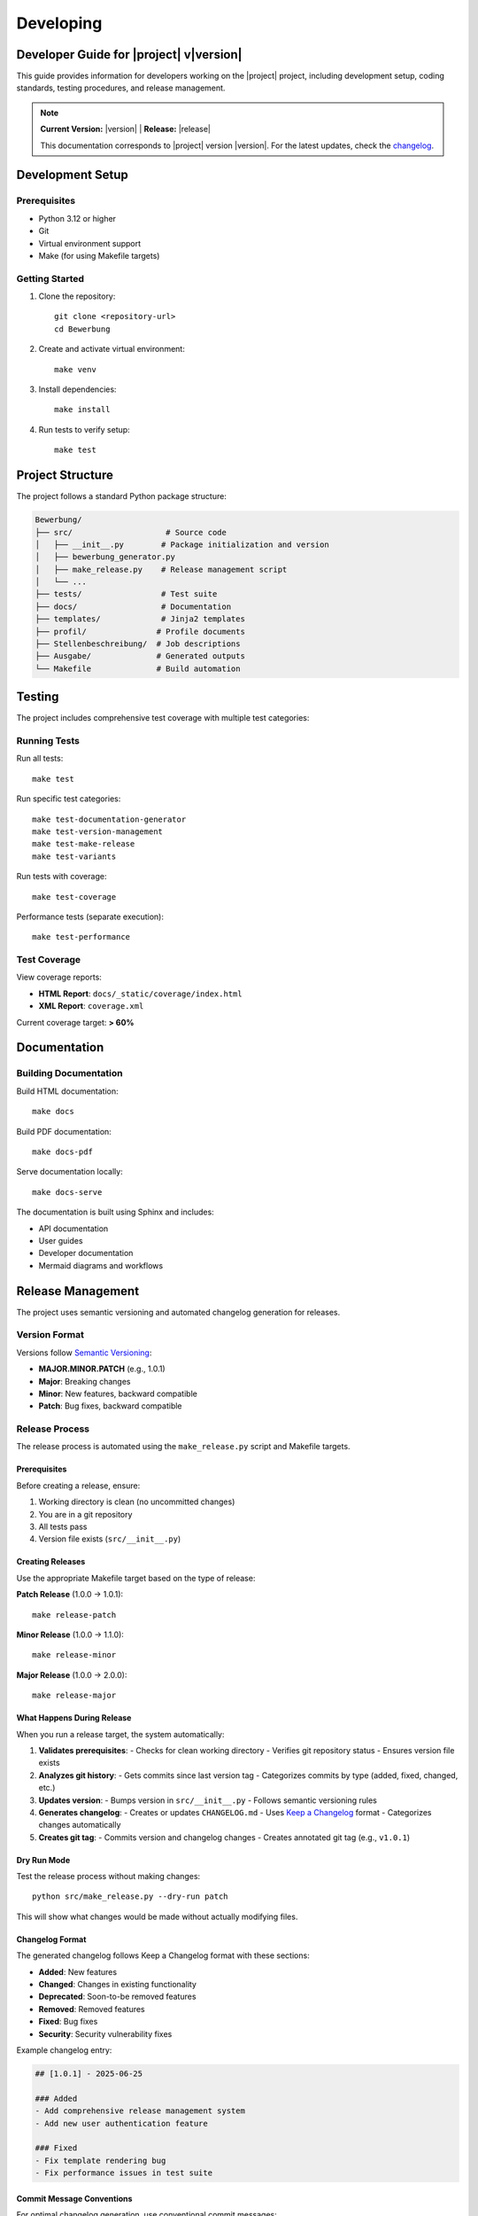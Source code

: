 ===========
Developing
===========

Developer Guide for |project| v|version|
==========================================

This guide provides information for developers working on the |project| project, including development setup, coding standards, testing procedures, and release management.

.. note::
   **Current Version:** |version| | **Release:** |release|
   
   This documentation corresponds to |project| version |version|. For the latest updates, check the `changelog <https://github.com/thsetz/Bewerbung/blob/main/CHANGELOG.md>`_.

Development Setup
=================

Prerequisites
-------------

- Python 3.12 or higher
- Git
- Virtual environment support
- Make (for using Makefile targets)

Getting Started
---------------

1. Clone the repository::

    git clone <repository-url>
    cd Bewerbung

2. Create and activate virtual environment::

    make venv

3. Install dependencies::

    make install

4. Run tests to verify setup::

    make test

Project Structure
=================

The project follows a standard Python package structure:

.. code-block:: text

    Bewerbung/
    ├── src/                    # Source code
    │   ├── __init__.py        # Package initialization and version
    │   ├── bewerbung_generator.py
    │   ├── make_release.py    # Release management script
    │   └── ...
    ├── tests/                 # Test suite
    ├── docs/                  # Documentation
    ├── templates/             # Jinja2 templates
    ├── profil/               # Profile documents
    ├── Stellenbeschreibung/  # Job descriptions
    ├── Ausgabe/              # Generated outputs
    └── Makefile              # Build automation

Testing
=======

The project includes comprehensive test coverage with multiple test categories:

Running Tests
-------------

Run all tests::

    make test

Run specific test categories::

    make test-documentation-generator
    make test-version-management
    make test-make-release
    make test-variants

Run tests with coverage::

    make test-coverage

Performance tests (separate execution)::

    make test-performance

Test Coverage
-------------

View coverage reports:

- **HTML Report**: ``docs/_static/coverage/index.html``
- **XML Report**: ``coverage.xml``

Current coverage target: **> 60%**

Documentation
=============

Building Documentation
-----------------------

Build HTML documentation::

    make docs

Build PDF documentation::

    make docs-pdf

Serve documentation locally::

    make docs-serve

The documentation is built using Sphinx and includes:

- API documentation
- User guides
- Developer documentation
- Mermaid diagrams and workflows

Release Management
==================

The project uses semantic versioning and automated changelog generation for releases.

Version Format
--------------

Versions follow `Semantic Versioning <https://semver.org/>`_:

- **MAJOR.MINOR.PATCH** (e.g., 1.0.1)
- **Major**: Breaking changes
- **Minor**: New features, backward compatible
- **Patch**: Bug fixes, backward compatible

Release Process
---------------

The release process is automated using the ``make_release.py`` script and Makefile targets.

Prerequisites
~~~~~~~~~~~~~

Before creating a release, ensure:

1. Working directory is clean (no uncommitted changes)
2. You are in a git repository
3. All tests pass
4. Version file exists (``src/__init__.py``)

Creating Releases
~~~~~~~~~~~~~~~~~

Use the appropriate Makefile target based on the type of release:

**Patch Release** (1.0.0 → 1.0.1)::

    make release-patch

**Minor Release** (1.0.0 → 1.1.0)::

    make release-minor

**Major Release** (1.0.0 → 2.0.0)::

    make release-major

What Happens During Release
~~~~~~~~~~~~~~~~~~~~~~~~~~~

When you run a release target, the system automatically:

1. **Validates prerequisites**:
   - Checks for clean working directory
   - Verifies git repository status
   - Ensures version file exists

2. **Analyzes git history**:
   - Gets commits since last version tag
   - Categorizes commits by type (added, fixed, changed, etc.)

3. **Updates version**:
   - Bumps version in ``src/__init__.py``
   - Follows semantic versioning rules

4. **Generates changelog**:
   - Creates or updates ``CHANGELOG.md``
   - Uses `Keep a Changelog <https://keepachangelog.com/>`_ format
   - Categorizes changes automatically

5. **Creates git tag**:
   - Commits version and changelog changes
   - Creates annotated git tag (e.g., ``v1.0.1``)

Dry Run Mode
~~~~~~~~~~~~

Test the release process without making changes::

    python src/make_release.py --dry-run patch

This will show what changes would be made without actually modifying files.

Changelog Format
~~~~~~~~~~~~~~~~

The generated changelog follows Keep a Changelog format with these sections:

- **Added**: New features
- **Changed**: Changes in existing functionality  
- **Deprecated**: Soon-to-be removed features
- **Removed**: Removed features
- **Fixed**: Bug fixes
- **Security**: Security vulnerability fixes

Example changelog entry:

.. code-block:: markdown

    ## [1.0.1] - 2025-06-25

    ### Added
    - Add comprehensive release management system
    - Add new user authentication feature

    ### Fixed
    - Fix template rendering bug
    - Fix performance issues in test suite

Commit Message Conventions
~~~~~~~~~~~~~~~~~~~~~~~~~~

For optimal changelog generation, use conventional commit messages:

.. code-block:: text

    feat: add new feature
    fix: resolve bug in template
    docs: update API documentation
    test: add unit tests
    refactor: improve code structure
    style: fix formatting
    chore: update dependencies

These patterns are automatically categorized in the changelog.

Testing Releases
~~~~~~~~~~~~~~~~

Test the release management system::

    make test-make-release

This runs comprehensive tests covering:

- Version parsing and bumping
- Git operations (mocked)
- Commit categorization
- Changelog generation
- Prerequisites validation
- Error handling

Manual Release Process
~~~~~~~~~~~~~~~~~~~~~~

If you need to create a release manually:

1. Update version in ``src/__init__.py``
2. Update ``CHANGELOG.md`` with new version entry
3. Commit changes::

    git add src/__init__.py CHANGELOG.md
    git commit -m "Release X.Y.Z"

4. Create and push tag::

    git tag -a vX.Y.Z -m "Version X.Y.Z"
    git push origin master --tags

Release Validation
~~~~~~~~~~~~~~~~~~

After creating a release:

1. Verify version was updated::

    python -c "from src import get_version; print(get_version())"

2. Check git tag was created::

    git tag --list

3. Review generated changelog::

    cat CHANGELOG.md

4. Verify tests still pass::

    make test

Troubleshooting
~~~~~~~~~~~~~~~

Common release issues and solutions:

**"Working directory is not clean"**
    Commit or stash your changes before releasing::

        git add .
        git commit -m "Prepare for release"

**"Not in a git repository"**
    Ensure you're in the project root directory with git initialized.

**"Version file not found"**
    Verify ``src/__init__.py`` exists and contains ``__version__`` variable.

**"No commits found"**
    This happens when there are no commits since the last tag. The release will proceed with version-only updates.

Coding Standards
================

Code Style
----------

- Follow PEP 8 Python style guidelines
- Use type hints where appropriate
- Write comprehensive docstrings
- Maintain test coverage above 60%

Git Workflow
------------

1. Create feature branches from master
2. Make atomic commits with clear messages
3. Ensure tests pass before committing
4. Use conventional commit messages for better changelog generation
5. Create pull requests for review

Testing Standards
-----------------

- Write tests for all new functionality
- Maintain or improve code coverage
- Use descriptive test names
- Include both positive and negative test cases
- Mock external dependencies appropriately

Documentation Standards
-----------------------

- Update documentation for new features
- Include examples in docstrings
- Keep README.md up to date
- Update this developer guide as needed

Contributing
============

1. Fork the repository
2. Create a feature branch
3. Make your changes with tests
4. Ensure all tests pass
5. Update documentation
6. Submit a pull request

For questions or support, please refer to the project documentation or create an issue in the repository.